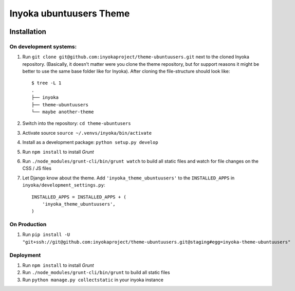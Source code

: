 ========================
Inyoka ubuntuusers Theme
========================

.. image:: https://ci.ubuntu-de.org/job/inyokaproject-github/job/theme-ubuntuusers/job/staging/badge/icon
    :target: https://ci.ubuntu-de.org/job/theme-ubuntuusers/
    :alt: Build status of the staging branch

Installation
============

On development systems:
-----------------------

1. Run ``git clone git@github.com:inyokaproject/theme-ubuntuusers.git`` next to
   the cloned Inyoka repository. (Basically, it doesn't matter were you clone
   the theme repository, but for support reasons it might be better to use the
   same base folder like for Inyoka). After cloning the file-structure should
   look like::

        $ tree -L 1
        .
        ├── inyoka
        ├── theme-ubuntuusers
        └── maybe another-theme

2. Switch into the repository: ``cd theme-ubuntusers``
3. Activate source ``source ~/.venvs/inyoka/bin/activate``
4. Install as a development package: ``python setup.py develop``
5. Run ``npm install`` to install *Grunt*
6. Run ``./node_modules/grunt-cli/bin/grunt watch`` to build all static files
   and watch for file changes on the CSS / JS files
7. Let Django know about the theme. Add ``'inyoka_theme_ubuntuusers'`` to the
   ``INSTALLED_APPS`` in ``inyoka/development_settings.py``::

       INSTALLED_APPS = INSTALLED_APPS + (
           'inyoka_theme_ubuntuusers',
       )

On Production
-------------

1. Run ``pip install -U "git+ssh://git@github.com:inyokaproject/theme-ubuntuusers.git@staging#egg=inyoka-theme-ubuntuusers"``

Deployment
----------

1. Run ``npm install`` to install *Grunt*
2. Run ``./node_modules/grunt-cli/bin/grunt`` to build all static files
3. Run ``python manage.py collectstatic`` in your inyoka instance
